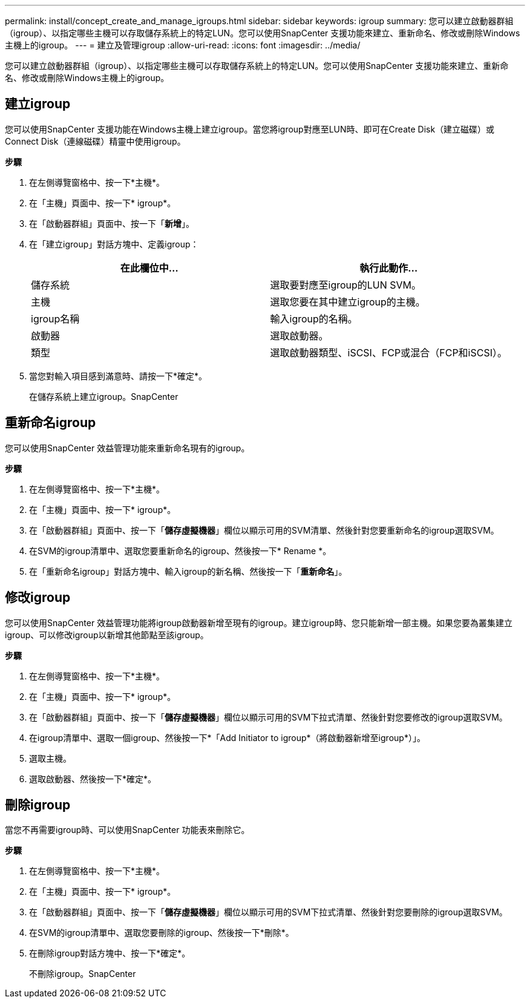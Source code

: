 ---
permalink: install/concept_create_and_manage_igroups.html 
sidebar: sidebar 
keywords: igroup 
summary: 您可以建立啟動器群組（igroup）、以指定哪些主機可以存取儲存系統上的特定LUN。您可以使用SnapCenter 支援功能來建立、重新命名、修改或刪除Windows主機上的igroup。 
---
= 建立及管理igroup
:allow-uri-read: 
:icons: font
:imagesdir: ../media/


[role="lead"]
您可以建立啟動器群組（igroup）、以指定哪些主機可以存取儲存系統上的特定LUN。您可以使用SnapCenter 支援功能來建立、重新命名、修改或刪除Windows主機上的igroup。



== 建立igroup

您可以使用SnapCenter 支援功能在Windows主機上建立igroup。當您將igroup對應至LUN時、即可在Create Disk（建立磁碟）或Connect Disk（連線磁碟）精靈中使用igroup。

*步驟*

. 在左側導覽窗格中、按一下*主機*。
. 在「主機」頁面中、按一下* igroup*。
. 在「啟動器群組」頁面中、按一下「*新增*」。
. 在「建立igroup」對話方塊中、定義igroup：
+
|===
| 在此欄位中... | 執行此動作... 


 a| 
儲存系統
 a| 
選取要對應至igroup的LUN SVM。



 a| 
主機
 a| 
選取您要在其中建立igroup的主機。



 a| 
igroup名稱
 a| 
輸入igroup的名稱。



 a| 
啟動器
 a| 
選取啟動器。



 a| 
類型
 a| 
選取啟動器類型、iSCSI、FCP或混合（FCP和iSCSI）。

|===
. 當您對輸入項目感到滿意時、請按一下*確定*。
+
在儲存系統上建立igroup。SnapCenter





== 重新命名igroup

您可以使用SnapCenter 效益管理功能來重新命名現有的igroup。

*步驟*

. 在左側導覽窗格中、按一下*主機*。
. 在「主機」頁面中、按一下* igroup*。
. 在「啟動器群組」頁面中、按一下「*儲存虛擬機器*」欄位以顯示可用的SVM清單、然後針對您要重新命名的igroup選取SVM。
. 在SVM的igroup清單中、選取您要重新命名的igroup、然後按一下* Rename *。
. 在「重新命名igroup」對話方塊中、輸入igroup的新名稱、然後按一下「*重新命名*」。




== 修改igroup

您可以使用SnapCenter 效益管理功能將igroup啟動器新增至現有的igroup。建立igroup時、您只能新增一部主機。如果您要為叢集建立igroup、可以修改igroup以新增其他節點至該igroup。

*步驟*

. 在左側導覽窗格中、按一下*主機*。
. 在「主機」頁面中、按一下* igroup*。
. 在「啟動器群組」頁面中、按一下「*儲存虛擬機器*」欄位以顯示可用的SVM下拉式清單、然後針對您要修改的igroup選取SVM。
. 在igroup清單中、選取一個igroup、然後按一下*「Add Initiator to igroup*（將啟動器新增至igroup*）」。
. 選取主機。
. 選取啟動器、然後按一下*確定*。




== 刪除igroup

當您不再需要igroup時、可以使用SnapCenter 功能表來刪除它。

*步驟*

. 在左側導覽窗格中、按一下*主機*。
. 在「主機」頁面中、按一下* igroup*。
. 在「啟動器群組」頁面中、按一下「*儲存虛擬機器*」欄位以顯示可用的SVM下拉式清單、然後針對您要刪除的igroup選取SVM。
. 在SVM的igroup清單中、選取您要刪除的igroup、然後按一下*刪除*。
. 在刪除igroup對話方塊中、按一下*確定*。
+
不刪除igroup。SnapCenter


